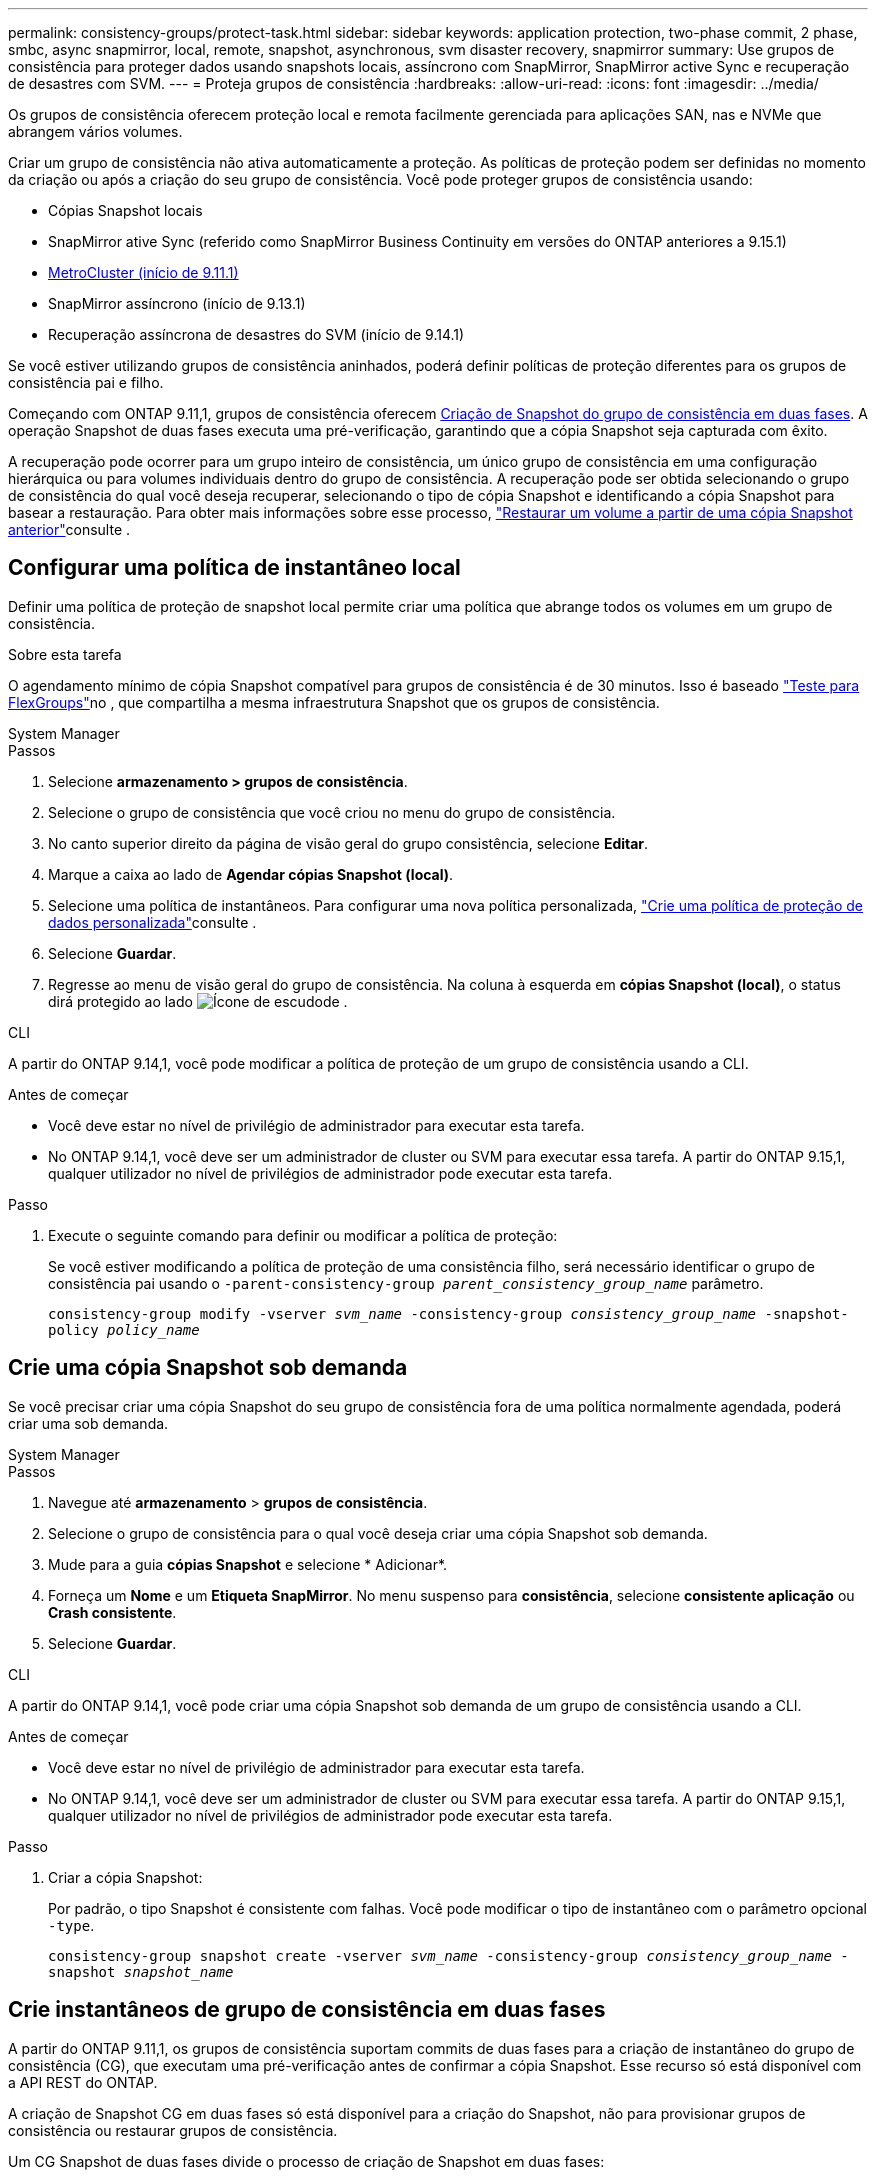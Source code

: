 ---
permalink: consistency-groups/protect-task.html 
sidebar: sidebar 
keywords: application protection, two-phase commit, 2 phase, smbc, async snapmirror, local, remote, snapshot, asynchronous, svm disaster recovery, snapmirror 
summary: Use grupos de consistência para proteger dados usando snapshots locais, assíncrono com SnapMirror, SnapMirror active Sync e recuperação de desastres com SVM. 
---
= Proteja grupos de consistência
:hardbreaks:
:allow-uri-read: 
:icons: font
:imagesdir: ../media/


[role="lead"]
Os grupos de consistência oferecem proteção local e remota facilmente gerenciada para aplicações SAN, nas e NVMe que abrangem vários volumes.

Criar um grupo de consistência não ativa automaticamente a proteção. As políticas de proteção podem ser definidas no momento da criação ou após a criação do seu grupo de consistência. Você pode proteger grupos de consistência usando:

* Cópias Snapshot locais
* SnapMirror ative Sync (referido como SnapMirror Business Continuity em versões do ONTAP anteriores a 9.15.1)
* xref:index.html#mcc[MetroCluster (início de 9.11.1)]
* SnapMirror assíncrono (início de 9.13.1)
* Recuperação assíncrona de desastres do SVM (início de 9.14.1)


Se você estiver utilizando grupos de consistência aninhados, poderá definir políticas de proteção diferentes para os grupos de consistência pai e filho.

Começando com ONTAP 9.11,1, grupos de consistência oferecem <<two-phase,Criação de Snapshot do grupo de consistência em duas fases>>. A operação Snapshot de duas fases executa uma pré-verificação, garantindo que a cópia Snapshot seja capturada com êxito.

A recuperação pode ocorrer para um grupo inteiro de consistência, um único grupo de consistência em uma configuração hierárquica ou para volumes individuais dentro do grupo de consistência. A recuperação pode ser obtida selecionando o grupo de consistência do qual você deseja recuperar, selecionando o tipo de cópia Snapshot e identificando a cópia Snapshot para basear a restauração. Para obter mais informações sobre esse processo, link:../task_dp_restore_from_vault.html["Restaurar um volume a partir de uma cópia Snapshot anterior"]consulte .



== Configurar uma política de instantâneo local

Definir uma política de proteção de snapshot local permite criar uma política que abrange todos os volumes em um grupo de consistência.

.Sobre esta tarefa
O agendamento mínimo de cópia Snapshot compatível para grupos de consistência é de 30 minutos. Isso é baseado link:https://www.netapp.com/media/12385-tr4571.pdf["Teste para FlexGroups"^]no , que compartilha a mesma infraestrutura Snapshot que os grupos de consistência.

[role="tabbed-block"]
====
.System Manager
--
.Passos
. Selecione *armazenamento > grupos de consistência*.
. Selecione o grupo de consistência que você criou no menu do grupo de consistência.
. No canto superior direito da página de visão geral do grupo consistência, selecione *Editar*.
. Marque a caixa ao lado de *Agendar cópias Snapshot (local)*.
. Selecione uma política de instantâneos. Para configurar uma nova política personalizada, link:../task_dp_create_custom_data_protection_policies.html["Crie uma política de proteção de dados personalizada"]consulte .
. Selecione *Guardar*.
. Regresse ao menu de visão geral do grupo de consistência. Na coluna à esquerda em *cópias Snapshot (local)*, o status dirá protegido ao lado image:../media/icon_shield.png["Ícone de escudo"]de .


--
.CLI
--
A partir do ONTAP 9.14,1, você pode modificar a política de proteção de um grupo de consistência usando a CLI.

.Antes de começar
* Você deve estar no nível de privilégio de administrador para executar esta tarefa.
* No ONTAP 9.14,1, você deve ser um administrador de cluster ou SVM para executar essa tarefa. A partir do ONTAP 9.15,1, qualquer utilizador no nível de privilégios de administrador pode executar esta tarefa.


.Passo
. Execute o seguinte comando para definir ou modificar a política de proteção:
+
Se você estiver modificando a política de proteção de uma consistência filho, será necessário identificar o grupo de consistência pai usando o `-parent-consistency-group _parent_consistency_group_name_` parâmetro.

+
`consistency-group modify -vserver _svm_name_ -consistency-group _consistency_group_name_ -snapshot-policy _policy_name_`



--
====


== Crie uma cópia Snapshot sob demanda

Se você precisar criar uma cópia Snapshot do seu grupo de consistência fora de uma política normalmente agendada, poderá criar uma sob demanda.

[role="tabbed-block"]
====
.System Manager
--
.Passos
. Navegue até *armazenamento* > *grupos de consistência*.
. Selecione o grupo de consistência para o qual você deseja criar uma cópia Snapshot sob demanda.
. Mude para a guia *cópias Snapshot* e selecione * Adicionar*.
. Forneça um *Nome* e um *Etiqueta SnapMirror*. No menu suspenso para *consistência*, selecione *consistente aplicação* ou *Crash consistente*.
. Selecione *Guardar*.


--
.CLI
--
A partir do ONTAP 9.14,1, você pode criar uma cópia Snapshot sob demanda de um grupo de consistência usando a CLI.

.Antes de começar
* Você deve estar no nível de privilégio de administrador para executar esta tarefa.
* No ONTAP 9.14,1, você deve ser um administrador de cluster ou SVM para executar essa tarefa. A partir do ONTAP 9.15,1, qualquer utilizador no nível de privilégios de administrador pode executar esta tarefa.


.Passo
. Criar a cópia Snapshot:
+
Por padrão, o tipo Snapshot é consistente com falhas. Você pode modificar o tipo de instantâneo com o parâmetro opcional `-type`.

+
`consistency-group snapshot create -vserver _svm_name_ -consistency-group _consistency_group_name_ -snapshot _snapshot_name_`



--
====


== Crie instantâneos de grupo de consistência em duas fases

A partir do ONTAP 9.11,1, os grupos de consistência suportam commits de duas fases para a criação de instantâneo do grupo de consistência (CG), que executam uma pré-verificação antes de confirmar a cópia Snapshot. Esse recurso só está disponível com a API REST do ONTAP.

A criação de Snapshot CG em duas fases só está disponível para a criação do Snapshot, não para provisionar grupos de consistência ou restaurar grupos de consistência.

Um CG Snapshot de duas fases divide o processo de criação de Snapshot em duas fases:

. Na primeira fase, a API executa pré-verificações e aciona a criação do Snapshot. A primeira fase inclui um parâmetro de tempo limite, designando a quantidade de tempo para a cópia Snapshot ser confirmada com êxito.
. Se a solicitação na primeira fase for concluída com êxito, você poderá invocar a segunda fase dentro do intervalo designado a partir da primeira fase, comprometendo a cópia Snapshot ao endpoint apropriado.


.Antes de começar
* Para usar a criação de Snapshot CG em duas fases, todos os nós do cluster devem estar executando o ONTAP 9.11,1 ou posterior.
* Apenas uma invocação ativa de uma operação Snapshot de grupo de consistência é suportada em uma instância de grupo de consistência de cada vez, seja em uma fase ou em duas fases. A tentativa de invocar uma operação Snapshot enquanto outra está em andamento resulta em uma falha.
* Quando você invoca criação do Snapshot, você pode definir um valor de tempo limite opcional entre 5 e 120 segundos. Se nenhum valor de tempo limite for fornecido, o tempo de operação expira no padrão de 7 segundos. Na API, defina o valor de tempo limite com o `action_timeout` parâmetro. Na CLI, use a `-timeout` bandeira.


.Passos
Você pode concluir um snapshot de duas fases com a API REST ou, a partir do ONTAP 9.14,1, a CLI do ONTAP. Esta operação não é suportada no System Manager.


NOTE: Se você invocar a criação do Snapshot com a API, deverá confirmar a cópia Snapshot com a API. Se você invocar a criação do Snapshot com a CLI, deverá confirmar a cópia Snapshot com a CLI. Os métodos de mistura não são suportados.

[role="tabbed-block"]
====
.CLI
--
A partir do ONTAP 9.14,1, você pode criar uma cópia Snapshot em duas fases usando a CLI.

.Antes de começar
* Você deve estar no nível de privilégio de administrador para executar esta tarefa.
* No ONTAP 9.14,1, você deve ser um administrador de cluster ou SVM para executar essa tarefa. A partir do ONTAP 9.15,1, qualquer utilizador no nível de privilégios de administrador pode executar esta tarefa.


.Passos
. Inicie o instantâneo:
+
`consistency-group snapshot start -vserver _svm_name_ -consistency-group _consistency_group_name_ -snapshot _snapshot_name_ [-timeout _time_in_seconds_ -write-fence {true|false}]`

. Verifique se o instantâneo foi obtido:
+
`consistency-group snapshot show`

. Confirme o snapshot:
+
`consistency-group snapshot commit _svm_name_ -consistency-group _consistency_group_name_ -snapshot _snapshot_name_`



--
.API
--
. Invoque a criação do Snapshot. Envie uma SOLICITAÇÃO POST para o endpoint do grupo de consistência usando o `action=start` parâmetro.
+
[source, curl]
----
curl -k -X POST 'https://<IP_address>/application/consistency-groups/<cg-uuid>/snapshots?action=start&action_timeout=7' -H "accept: application/hal+json" -H "content-type: application/json" -d '
{
  "name": "<snapshot_name>",
  "consistency_type": "crash",
  "comment": "<comment>",
  "snapmirror_label": "<SnapMirror_label>"
}'
----
. Se a SOLICITAÇÃO POST for bem-sucedida, a saída inclui um uuuid Snapshot. Usando esse uuid, envie uma SOLICITAÇÃO DE PATCH para confirmar a cópia Snapshot.
+
[source, curl]
----
curl -k -X PATCH 'https://<IP_address>/application/consistency-groups/<cg_uuid>/snapshots/<snapshot_id>?action=commit' -H "accept: application/hal+json" -H "content-type: application/json"

For more information about the ONTAP REST API, see link:https://docs.netapp.com/us-en/ontap-automation/reference/api_reference.html[API reference^] or the link:https://devnet.netapp.com/restapi.php[ONTAP REST API page^] at the NetApp Developer Network for a complete list of API endpoints.
----


--
====


== Defina a proteção remota para um grupo de consistência

Os grupos de consistência oferecem proteção remota por meio da sincronização ativa do SnapMirror e, a partir do ONTAP 9.13,1, assíncrono do SnapMirror.



=== Configure a proteção com a sincronização ativa do SnapMirror

Você pode utilizar a sincronização ativa do SnapMirror para garantir que as cópias Snapshot dos grupos de consistência criados no grupo de consistência sejam copiadas para o destino. Para saber mais sobre a sincronização ativa do SnapMirror ou como configurar a sincronização ativa do SnapMirror usando a CLI, xref:../task_san_configure_protection_for_business_continuity.html[Configurar a proteção para a continuidade dos negócios]consulte .

.Antes de começar
* As relações de sincronização ativa do SnapMirror não podem ser estabelecidas em volumes montados para acesso nas.
* Os rótulos de política no cluster de origem e destino devem corresponder.
* O SnapMirror active Sync não replicará cópias Snapshot por padrão, a menos que uma regra com um rótulo SnapMirror seja adicionada à política predefinida `AutomatedFailOver` e as cópias Snapshot sejam criadas com esse rótulo.
+
Para saber mais sobre este processo, link:../task_san_configure_protection_for_business_continuity.html["Proteja com a sincronização ativa do SnapMirror"]consulte .

* xref:../data-protection/supported-deployment-config-concept.html[Implantações em cascata] Não são compatíveis com a sincronização ativa do SnapMirror.
* Começando com ONTAP 9.13,1, você pode sem interrupções xref:modify-task.html#add-volumes-to-a-consistency-group[adicione volumes a um grupo de consistência] com uma relação de sincronização ativa do SnapMirror. Quaisquer outras alterações em um grupo de consistência exigem que você quebre a relação de sincronização ativa do SnapMirror, modifique o grupo de consistência e, em seguida, restabeleça e ressincronize a relação.



TIP: Para configurar a sincronização ativa do SnapMirror com a CLI, xref:../task_san_configure_protection_for_business_continuity.html[Proteja com a sincronização ativa do SnapMirror]consulte .

.Etapas para o System Manager
. Certifique-se de que encontrou o link:../snapmirror-active-sync/prerequisites-reference.html["Pré-requisitos para usar a sincronização ativa do SnapMirror"].
. Selecione *armazenamento > grupos de consistência*.
. Selecione o grupo de consistência que você criou no menu do grupo de consistência.
. No canto superior direito da página de visão geral, selecione *mais* e depois *proteger*.
. O System Manager preenche automaticamente as informações do lado da fonte. Selecione o cluster e a VM de armazenamento apropriados para o destino. Selecione uma política de proteção. Certifique-se de que *Initialize Relationship* está marcado.
. Selecione *Guardar*.
. O grupo de consistência precisa inicializar e sincronizar. Confirme se a sincronização foi concluída com êxito retornando ao menu *Grupo de consistência*. O status *SnapMirror (remoto)* é exibido `Protected` ao lado image:../media/icon_shield.png["Ícone de escudo"]de .




=== Configurar o SnapMirror assíncrono

A partir do ONTAP 9.13,1, você pode configurar a proteção assíncrona do SnapMirror para um único grupo de consistência. A partir do ONTAP 9.14,1, você pode usar o assíncrono SnapMirror para replicar cópias Snapshot granular de volume para o cluster de destino usando o relacionamento de grupo de consistência.

.Sobre esta tarefa
Para replicar cópias Snapshot granular de volume, você precisa executar o ONTAP 9.14,1 ou posterior. Para políticas MirrorAndVault e Vault, o rótulo SnapMirror da política de snapshot granular de volume deve corresponder à regra de política SnapMirror do grupo de consistência. Os snapshots granulares em volume cumprem o valor manter da política SnapMirror do grupo de consistência, que é calculada independentemente dos snapshots do grupo de consistência. Por exemplo, se você tiver uma política para manter duas cópias Snapshot no destino, poderá ter duas cópias Snapshot granular de volume e duas cópias Snapshot de grupo de consistência.

Ao ressincronizar a relação do SnapMirror com cópias Snapshot granular de volume, é possível preservar as cópias Snapshot granular de volume com o `-preserve` sinalizador. Cópias Snapshot granular de volume mais recentes que o grupo de consistência as cópias Snapshot são preservadas. Se não houver uma cópia Snapshot de grupo de consistência, nenhuma cópia Snapshot granular de volume poderá ser transferida para a operação ressincronizada.

.Antes de começar
* A proteção assíncrona do SnapMirror está disponível apenas para um único grupo de consistência. Não é suportado para grupos hierárquicos de consistência. Para converter um grupo de consistência hierárquica em um único grupo de consistência, xref:modify-geometry-task.html[modifique a arquitetura do grupo de consistência]consulte .
* Os rótulos de política no cluster de origem e destino devem corresponder.
* Você pode sem interrupções xref:modify-task.html#add-volumes-to-a-consistency-group[adicione volumes a um grupo de consistência] com uma relação assíncrona ativa do SnapMirror. Quaisquer outras alterações em um grupo de consistência exigem que você quebre o relacionamento SnapMirror, modifique o grupo de consistência e, em seguida, restabeleça e ressincronize o relacionamento.
* Os grupos de consistência habilitados para proteção com o SnapMirror Asynchronous têm limites diferentes. Para obter mais informações, xref:limits.html[Limites do grupo de consistência]consulte .
* Se você tiver configurado uma relação de proteção assíncrona do SnapMirror para vários volumes individuais, poderá converter esses volumes em um grupo de consistência e reter as cópias Snapshot existentes. Para converter volumes com sucesso:
+
** Deve haver uma cópia Snapshot comum dos volumes.
** Você deve quebrar a relação existente do SnapMirror exref:configure-task.html[adicione os volumes a um único grupo de consistência], em seguida, ressincronizar a relação usando o seguinte fluxo de trabalho.




.Passos
. No cluster de destino, selecione *armazenamento > grupos de consistência*.
. Selecione o grupo de consistência que você criou no menu do grupo de consistência.
. No canto superior direito da página de visão geral, selecione *mais* e depois *proteger*.
. O System Manager preenche automaticamente as informações do lado da fonte. Selecione o cluster e a VM de armazenamento apropriados para o destino. Selecione uma política de proteção. Certifique-se de que *Initialize Relationship* está marcado.
+
Ao selecionar uma política assíncrona, você tem a opção de **Substituir programação de transferência**.

+

NOTE: O cronograma mínimo com suporte (objetivo do ponto de restauração ou RPO) para grupos de consistência com assíncrono SnapMirror é de 30 minutos.

. Selecione *Guardar*.
. O grupo de consistência precisa inicializar e sincronizar. Confirme se a sincronização foi concluída com êxito retornando ao menu *Grupo de consistência*. O status *SnapMirror (remoto)* é exibido `Protected` ao lado image:../media/icon_shield.png["Ícone de escudo"]de .




=== Configurar a recuperação de desastres da SVM

A partir do ONTAP 9.14,1, xref:../data-protection/snapmirror-svm-replication-concept.html#[Recuperação de desastres da SVM] suporta grupos de consistência, permitindo espelhar informações do grupo de consistência da origem para o cluster de destino.

Se você habilitar a recuperação de desastres do SVM em uma SVM que já contenha um grupo de consistência, siga os workflows de configuração do SVM xref:../task_dp_configure_storage_vm_dr.html[System Manager]para ou o xref:../data-protection/replicate-entire-svm-config-task.html[CLI do ONTAP].

Se você estiver adicionando um grupo de consistência a um SVM que esteja em uma relação de recuperação de desastres ativa e saudável da SVM, você precisará atualizar a relação de recuperação de desastres do SVM no cluster de destino. Para obter mais informações, xref:../data-protection/update-replication-relationship-manual-task.html[Atualizar uma relação de replicação manualmente]consulte . Você deve atualizar o relacionamento sempre que expandir o grupo de consistência.

.Limitações
* A recuperação de desastres da SVM não dá suporte a grupos de consistência hierárquicos.
* A recuperação de desastre do SVM não dá suporte a grupos de consistência protegidos com o SnapMirror assíncrono. É necessário interromper a relação do SnapMirror antes de configurar a recuperação de desastres da SVM.
* Ambos os clusters devem estar executando o ONTAP 9.14,1 ou posterior.
* As relações de fan-out não são compatíveis com configurações de recuperação de desastres da SVM que contenham grupos de consistência.
* Para outros limites, xref:limits.html[limites do grupo de consistência]consulte .




== Visualize relacionamentos

O System Manager visualiza mapas LUN no menu *proteção > relacionamentos*. Quando você seleciona uma relação de origem, o System Manager exibe uma visualização das relações de origem. Ao selecionar um volume, você pode aprofundar esses relacionamentos para ver uma lista dos LUNs contidos e dos relacionamentos do grupo de iniciadores. Essas informações podem ser baixadas como uma pasta de trabalho do Excel a partir da exibição de volume individual; a operação de download é executada em segundo plano.

.Informações relacionadas
* link:clone-task.html["Clonar um grupo de consistência"]
* link:../task_dp_configure_snapshot.html["Configurar cópias Snapshot"]
* link:../task_dp_create_custom_data_protection_policies.html["Crie políticas de proteção de dados personalizadas"]
* link:../task_dp_recover_snapshot.html["Recuperar de cópias Snapshot"]
* link:../task_dp_restore_from_vault.html["Restaurar um volume a partir de uma cópia Snapshot anterior"]
* link:../snapmirror-active-sync/index.html["Descrição geral da sincronização ativa do SnapMirror"]
* link:https://docs.netapp.com/us-en/ontap-automation/["Documentação de automação do ONTAP"^]
* xref:../data-protection/snapmirror-disaster-recovery-concept.html[Noções básicas de recuperação de desastres assíncrona do SnapMirror]


